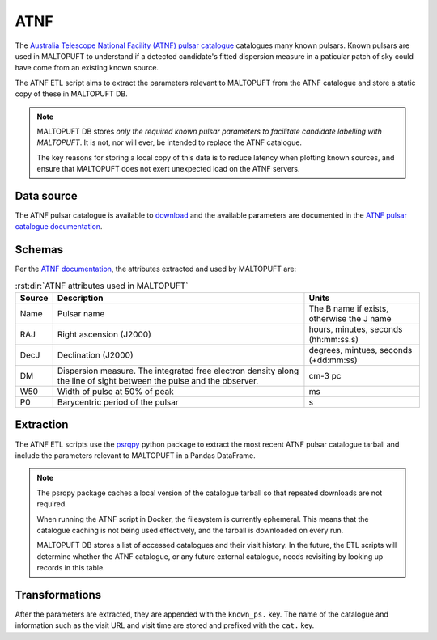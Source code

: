 ATNF
====

The `Australia Telescope National Facility (ATNF) pulsar catalogue <https://www.atnf.csiro.au/people/pulsar/psrcat/>`_ catalogues many known pulsars. Known pulsars are used in MALTOPUFT to understand if a detected candidate's fitted dispersion measure in a paticular patch of sky could have come from an existing known source.

The ATNF ETL script aims to extract the parameters relevant to MALTOPUFT from the ATNF catalogue and store a static copy of these in MALTOPUFT DB.

.. note::

    MALTOPUFT DB stores *only the required known pulsar parameters to facilitate candidate labelling with MALTOPUFT*. It is not, nor will ever, be intended to replace the ATNF catalogue.

    The key reasons for storing a local copy of this data is to reduce latency when plotting known sources, and ensure that MALTOPUFT does not exert unexpected load on the ATNF servers.

Data source
-----------

The ATNF pulsar catalogue is available to `download <https://www.atnf.csiro.au/people/pulsar/psrcat/download.html>`_ and the available parameters are documented in the `ATNF pulsar catalogue documentation <https://www.atnf.csiro.au/people/pulsar/psrcat/psrcat_help.html>`_.

Schemas
-------

Per the `ATNF documentation <https://www.atnf.csiro.au/people/pulsar/psrcat/psrcat_help.html>`_, the attributes extracted and used by MALTOPUFT are:

.. csv-table:: :rst:dir:`ATNF attributes used in MALTOPUFT`
   :header: "Source", "Description", "Units"

    "Name", "Pulsar name", "The B name if exists, otherwise the J name"
    "RAJ", "Right ascension (J2000)", "hours, minutes, seconds (hh:mm:ss.s)"
    "DecJ", "Declination (J2000)", "degrees, mintues, seconds (+dd:mm:ss) "
    "DM", "Dispersion measure. The integrated free electron density along the line of sight between the pulse and the observer.", "cm-3 pc"
    "W50", "Width of pulse at 50% of peak", "ms"
    "P0", "Barycentric period of the pulsar", "s"

Extraction
----------

The ATNF ETL scripts use the `psrqpy <https://psrqpy.readthedocs.io/en/latest/>`_ python package to extract the most recent ATNF pulsar catalogue tarball and include the parameters relevant to MALTOPUFT in a Pandas DataFrame.

.. note::

    The psrqpy package caches a local version of the catalogue tarball so that repeated downloads are not required.
    
    When running the ATNF script in Docker, the filesystem is currently ephemeral. This means that the catalogue caching is not being used effectively, and the tarball is downloaded on every run.

    MALTOPUFT DB stores a list of accessed catalogues and their visit history. In the future, the ETL scripts will determine whether the ATNF catalogue, or any future external catalogue, needs revisiting by looking up records in this table.

Transformations
---------------

After the parameters are extracted, they are appended with the ``known_ps.`` key. The name of the catalogue and information such as the visit URL and visit time are stored and prefixed with the ``cat.`` key.
